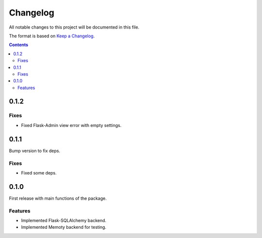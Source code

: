 #########
Changelog
#########

All notable changes to this project will be documented in this file.

The format is based on `Keep a Changelog <https://keepachangelog.com/en/1.0.0>`_.

.. contents:: Contents


0.1.2
=====

Fixes
-----

- Fixed Flask-Admin view error with empty settings.

0.1.1
=====

Bump version to fix deps.

Fixes
-----

- Fixed some deps.

0.1.0
=====

First release with main functions of the package.

Features
--------

- Implemented Flask-SQLAlchemy backend.
- Implemented Memoty backend for testing.
